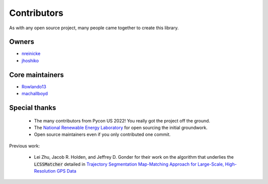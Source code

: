 Contributors
===================

As with any open source project, many people came together to create this library. 

Owners 
----------

* `nreinicke <https://github.com/nreinicke>`_ 
* `jhoshiko <https://github.com/jhoshiko>`_


Core maintainers 
----------------------- 

* `Rowlando13 <https://github.com/Rowlando13>`_
* `machallboyd <https://github.com/machallboyd>`_

Special thanks 
--------------------

    * The many contributors from Pycon US 2022! You really got the project off the ground. 
    * The `National Renewable Energy Laboratory <https://www.nrel.gov/>`_ for open sourcing the initial groundwork. 
    * Open source maintainers even if you only contributed one commit.

Previous work:

    *  Lei Zhu, Jacob R. Holden, and Jeffrey D. Gonder for their work on the algorithm that underlies the :code:`LCSSMatcher` detailed in `Trajectory Segmentation Map-Matching Approach for Large-Scale, High-Resolution GPS Data <https://journals.sagepub.com/doi/10.3141/2645-08>`_ 

